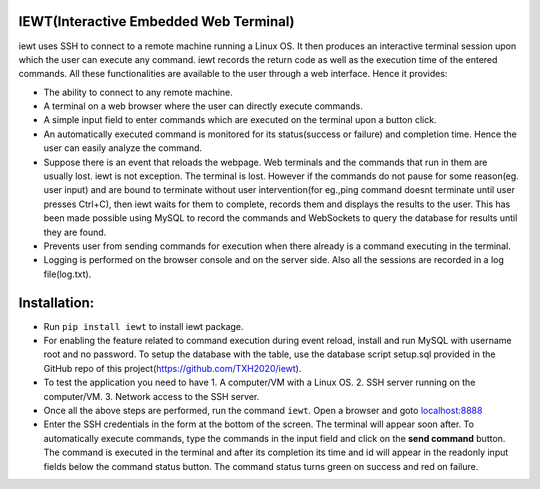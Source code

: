 IEWT(Interactive Embedded Web Terminal)
------------------------------------------

iewt uses SSH to connect to a remote machine running a Linux OS. It then produces an interactive terminal session upon which the user can execute any command. iewt records the return code as well as the execution time of the entered commands. All these functionalities are available to the user through a web interface. Hence it provides:

- The ability to connect to any remote machine.
- A terminal on a web browser where the user can directly execute commands.
- A simple input field to enter commands which are executed on the terminal upon a button click. 
- An automatically executed command is monitored for its status(success or failure) and completion time. Hence the user can easily analyze the command.
- Suppose there is an event that reloads the webpage. Web terminals and the commands that run in them are usually lost. iewt is not exception. The terminal is lost. However if the commands do not pause for some reason(eg. user input) and are bound to terminate without user intervention(for eg.,ping command doesnt terminate until user presses Ctrl+C), then iewt waits for them to complete, records them and displays the results to the user. This has been made possible using MySQL to record the commands and WebSockets to query the database for results until they are found.
- Prevents user from sending commands for execution when there already is a command executing in the terminal.
- Logging is performed on the browser console and on the server side. Also all the sessions are recorded in a log file(log.txt).

Installation:
----------------

- Run ``pip install iewt`` to install iewt package.
- For enabling the feature related to command execution during event reload, install and run MySQL with username root and no password. To setup the database with the table, use the database script setup.sql provided in the GitHub repo of this project(https://github.com/TXH2020/iewt).
- To test the application you need to have
  1. A computer/VM with a Linux OS.
  2. SSH server running on the computer/VM.
  3. Network access to the SSH server.

- Once all the above steps are performed, run the command ``iewt``. Open a browser and goto 	`localhost:8888 <http://localhost:8888>`_
- Enter the SSH credentials in the form at the bottom of the screen. The terminal will appear soon after. To automatically execute commands, type the commands in the input field and click on the **send command** button. The command is executed in the terminal and after its completion its time and id will appear in the readonly input fields below the command status button. The command status turns green on success and red on failure.
